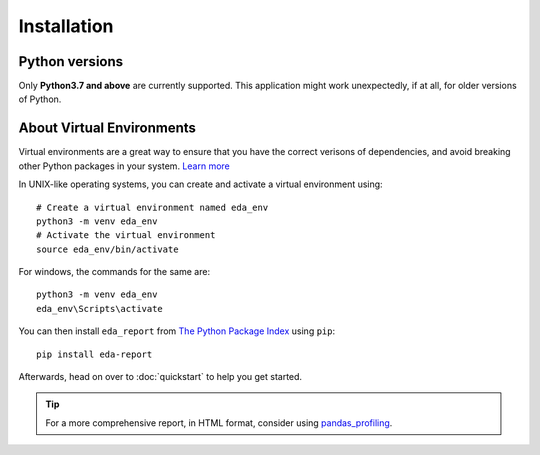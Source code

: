 Installation
============

Python versions
---------------

Only **Python3.7 and above** are currently supported. This application might work unexpectedly, if at all, for older versions of Python.

About Virtual Environments
--------------------------
Virtual environments are a great way to ensure that you have the correct verisons of dependencies, and avoid breaking other Python packages in your system. `Learn more`_ 

In UNIX-like operating systems, you can create and activate a virtual environment using::

    # Create a virtual environment named eda_env
    python3 -m venv eda_env
    # Activate the virtual environment
    source eda_env/bin/activate

For windows, the commands for the same are::
    
    python3 -m venv eda_env
    eda_env\Scripts\activate

You can then install ``eda_report`` from `The Python Package Index`_ using ``pip``::

    pip install eda-report

Afterwards, head on over to :doc:`quickstart` to help you get started.

.. tip::
    For a more comprehensive report, in HTML format, consider using `pandas_profiling`_.

.. _Learn more: https://docs.python.org/3/tutorial/venv.html#virtual-environments-and-packages
.. _The Python Package Index: https://pypi.org/project/eda-report/
.. _pandas_profiling: https://pandas-profiling.github.io/pandas-profiling/docs/master/index.html

